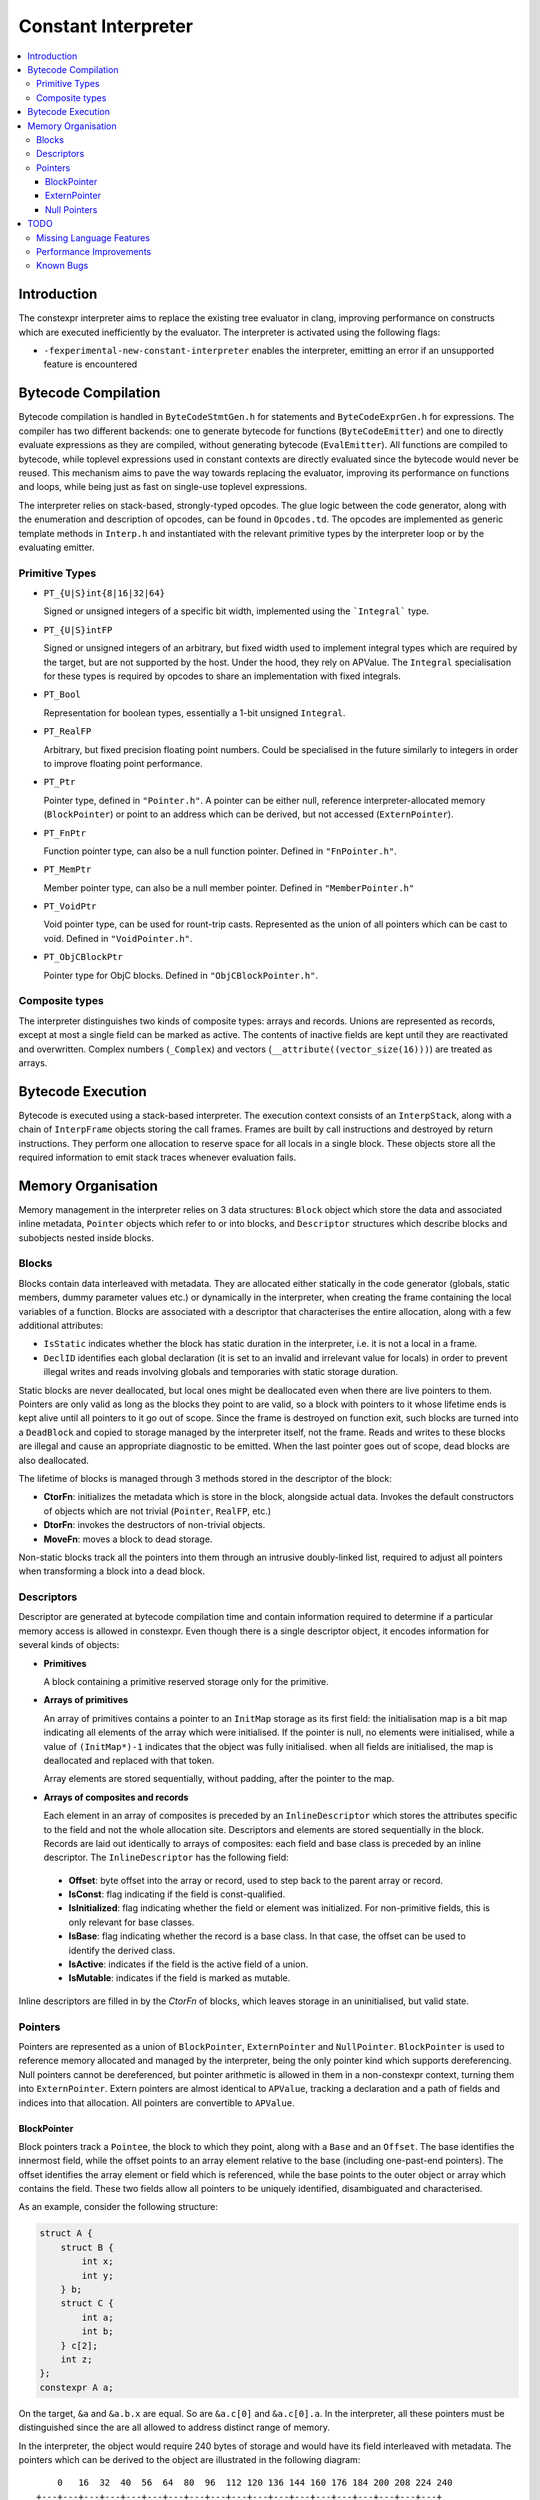 ====================
Constant Interpreter
====================

.. contents::
   :local:

Introduction
============

The constexpr interpreter aims to replace the existing tree evaluator in clang, improving performance on constructs which are executed inefficiently by the evaluator. The interpreter is activated using the following flags:

* ``-fexperimental-new-constant-interpreter`` enables the interpreter, emitting an error if an unsupported feature is encountered

Bytecode Compilation
====================

Bytecode compilation is handled in ``ByteCodeStmtGen.h`` for statements and ``ByteCodeExprGen.h`` for expressions. The compiler has two different backends: one to generate bytecode for functions (``ByteCodeEmitter``) and one to directly evaluate expressions as they are compiled, without generating bytecode (``EvalEmitter``). All functions are compiled to bytecode, while toplevel expressions used in constant contexts are directly evaluated since the bytecode would never be reused. This mechanism aims to pave the way towards replacing the evaluator, improving its performance on functions and loops, while being just as fast on single-use toplevel expressions.

The interpreter relies on stack-based, strongly-typed opcodes. The glue logic between the code generator, along with the enumeration and description of opcodes, can be found in ``Opcodes.td``. The opcodes are implemented as generic template methods in ``Interp.h`` and instantiated with the relevant primitive types by the interpreter loop or by the evaluating emitter.

Primitive Types
---------------

* ``PT_{U|S}int{8|16|32|64}``

  Signed or unsigned integers of a specific bit width, implemented using the ```Integral``` type.

* ``PT_{U|S}intFP``

  Signed or unsigned integers of an arbitrary, but fixed width used to implement
  integral types which are required by the target, but are not supported by the host.
  Under the hood, they rely on APValue. The ``Integral`` specialisation for these
  types is required by opcodes to share an implementation with fixed integrals.

* ``PT_Bool``

  Representation for boolean types, essentially a 1-bit unsigned ``Integral``.

* ``PT_RealFP``

  Arbitrary, but fixed precision floating point numbers. Could be specialised in
  the future similarly to integers in order to improve floating point performance.

* ``PT_Ptr``

  Pointer type, defined in ``"Pointer.h"``. A pointer can be either null, reference interpreter-allocated memory (``BlockPointer``) or point to an address which can be derived, but not accessed (``ExternPointer``).

* ``PT_FnPtr``

  Function pointer type, can also be a null function pointer. Defined in ``"FnPointer.h"``.

* ``PT_MemPtr``

  Member pointer type, can also be a null member pointer. Defined in ``"MemberPointer.h"``

* ``PT_VoidPtr``

  Void pointer type, can be used for rount-trip casts. Represented as the union of all pointers which can be cast to void. Defined in ``"VoidPointer.h"``.

* ``PT_ObjCBlockPtr``

  Pointer type for ObjC blocks. Defined in ``"ObjCBlockPointer.h"``.

Composite types
---------------

The interpreter distinguishes two kinds of composite types: arrays and records. Unions are represented as records, except at most a single field can be marked as active. The contents of inactive fields are kept until they are reactivated and overwritten. Complex numbers (``_Complex``) and vectors (``__attribute((vector_size(16)))``) are treated as arrays.


Bytecode Execution
==================

Bytecode is executed using a stack-based interpreter. The execution context consists of an ``InterpStack``, along with a chain of ``InterpFrame`` objects storing the call frames. Frames are built by call instructions and destroyed by return instructions. They perform one allocation to reserve space for all locals in a single block. These objects store all the required information to emit stack traces whenever evaluation fails.

Memory Organisation
===================

Memory management in the interpreter relies on 3 data structures: ``Block``
object which store the data and associated inline metadata, ``Pointer`` objects
which refer to or into blocks, and ``Descriptor`` structures which describe
blocks and subobjects nested inside blocks.

Blocks
------

Blocks contain data interleaved with metadata. They are allocated either statically
in the code generator (globals, static members, dummy parameter values etc.) or
dynamically in the interpreter, when creating the frame containing the local variables
of a function. Blocks are associated with a descriptor that characterises the entire
allocation, along with a few additional attributes:

* ``IsStatic`` indicates whether the block has static duration in the interpreter, i.e. it is not a local in a frame.

* ``DeclID`` identifies each global declaration (it is set to an invalid and irrelevant value for locals) in order to prevent illegal writes and reads involving globals and temporaries with static storage duration.

Static blocks are never deallocated, but local ones might be deallocated even when there are live pointers to them. Pointers are only valid as long as the blocks they point to are valid, so a block with pointers to it whose lifetime ends is kept alive until all pointers to it go out of scope. Since the frame is destroyed on function exit, such blocks are turned into a ``DeadBlock`` and copied to storage managed by the interpreter itself, not the frame. Reads and writes to these blocks are illegal and cause an appropriate diagnostic to be emitted. When the last pointer goes out of scope, dead blocks are also deallocated.

The lifetime of blocks is managed through 3 methods stored in the descriptor of the block:

* **CtorFn**: initializes the metadata which is store in the block, alongside actual data. Invokes the default constructors of objects which are not trivial (``Pointer``, ``RealFP``, etc.)
* **DtorFn**: invokes the destructors of non-trivial objects.
* **MoveFn**: moves a block to dead storage.

Non-static blocks track all the pointers into them through an intrusive doubly-linked list, required to adjust all pointers when transforming a block into a dead block.

Descriptors
-----------

Descriptor are generated at bytecode compilation time and contain information required to determine if a particular memory access is allowed in constexpr. Even though there is a single descriptor object, it encodes information for several kinds of objects:

* **Primitives**

  A block containing a primitive reserved storage only for the primitive.

* **Arrays of primitives**

  An array of primitives contains a pointer to an ``InitMap`` storage as its first field: the initialisation map is a bit map indicating all elements of the array which were initialised. If the pointer is null, no elements were initialised, while a value of ``(InitMap*)-1`` indicates that the object was fully initialised. when all fields are initialised, the map is deallocated and replaced with that token.

  Array elements are stored sequentially, without padding, after the pointer to the map.

* **Arrays of composites and records**

  Each element in an array of composites is preceded by an ``InlineDescriptor`` which stores the attributes specific to the field and not the whole allocation site. Descriptors and elements are stored sequentially in the block. Records are laid out identically to arrays of composites: each field and base class is preceded by an inline descriptor. The ``InlineDescriptor`` has the following field:

 * **Offset**: byte offset into the array or record, used to step back to the parent array or record.
 * **IsConst**: flag indicating if the field is const-qualified.
 * **IsInitialized**: flag indicating whether the field or element was initialized. For non-primitive fields, this is only relevant for base classes.
 * **IsBase**: flag indicating whether the record is a base class. In that case, the offset can be used to identify the derived class.
 * **IsActive**: indicates if the field is the active field of a union.
 * **IsMutable**: indicates if the field is marked as mutable.

Inline descriptors are filled in by the `CtorFn` of blocks, which leaves storage in an uninitialised, but valid state.

Pointers
--------

Pointers are represented as a union of ``BlockPointer``, ``ExternPointer`` and ``NullPointer``. ``BlockPointer`` is used to reference memory allocated and managed by the interpreter, being the only pointer kind which supports dereferencing. Null pointers cannot be dereferenced, but pointer arithmetic is allowed in them in a non-constexpr context, turning them into ``ExternPointer``. Extern pointers are almost identical to ``APValue``, tracking a declaration and a path of fields and indices into that allocation. All pointers are convertible to ``APValue``.

BlockPointer
~~~~~~~~~~~~

Block pointers track a ``Pointee``, the block to which they point, along with a ``Base`` and an ``Offset``. The base identifies the innermost field, while the offset points to an array element relative to the base (including one-past-end pointers). The offset identifies the array element or field which is referenced, while the base points to the outer object or array which contains the field. These two fields allow all pointers to be uniquely identified, disambiguated and characterised.

As an example, consider the following structure:

.. code-block:: c

    struct A {
        struct B {
            int x;
            int y;
        } b;
        struct C {
            int a;
            int b;
        } c[2];
        int z;
    };
    constexpr A a;

On the target, ``&a`` and ``&a.b.x`` are equal. So are ``&a.c[0]`` and ``&a.c[0].a``. In the interpreter, all these pointers must be distinguished since the are all allowed to address distinct range of memory.

In the interpreter, the object would require 240 bytes of storage and would have its field interleaved with metadata. The pointers which can be derived to the object are illustrated in the following diagram:

::

      0   16  32  40  56  64  80  96  112 120 136 144 160 176 184 200 208 224 240
  +---+---+---+---+---+---+---+---+---+---+---+---+---+---+---+---+---+---+---+
  + B | D | D | x | D | y | D | D | D | a | D | b | D | D | a | D | b | D | z |
  +---+---+---+---+---+---+---+---+---+---+---+---+---+---+---+---+---+---+---+
      ^   ^   ^       ^       ^   ^   ^       ^       ^   ^       ^       ^
      |   |   |       |       |   |   |   &a.c[0].b   |   |   &a.c[1].b   |
      a   |&a.b.x   &a.y    &a.c  |&a.c[0].a          |&a.c[1].a          |
        &a.b                   &a.c[0]            &a.c[1]               &a.z

The ``Base`` offset of all pointers points to the start of a field or an array and is preceded by an inline descriptor (unless ``Base`` is zero, pointing to the root). All the relevant attributes can be read from either the inline descriptor or the descriptor of the block.


Array elements are identified by the ``Offset`` field of pointers, pointing to past the inline descriptors for composites and before the actual data in the case of primitive arrays. The ``Offset`` points to the offset where primitives can be read from. As an example, ``a.c + 1`` would have the same base as ``a.c`` since it is an element of ``a.c``, but its offset would point to ``&a.c[1]``. The array-to-pointer decay operation adjusts a pointer to an array (where the offset is equal to the base) to a pointer to the first element.

ExternPointer
~~~~~~~~~~~~~

Extern pointers can be derived, pointing into symbols which are not readable from constexpr. An external pointer consists of a base declaration, along with a path designating a subobject, similar to the ``LValuePath`` of an APValue. Extern pointers can be converted to block pointers if the underlying variable is defined after the pointer is created, as is the case in the following example:

.. code-block:: c

  extern const int a;
  constexpr const int *p = &a;
  const int a = 5;
  static_assert(*p == 5, "x");

Null Pointers
~~~~~~~~~~~~~

While null pointer arithmetic is banned in constexpr, some expressions on null constants must be folded, replicating the behavious of the ``offsetof`` builtin. Null pointers are characterised by two offsets: a field offset and an array offset, along with a descriptor specifying the type the pointer is supposed to refer to. Array indexing ajusts the array offset, while the field offset is adjusted when a pointer to a member is created.

TODO
====

Missing Language Features
-------------------------

* Changing the active field of unions
* Pointer-Integer-Pointer round trips
* ``typeid``
* ``volatile``
* ``mutable``
* ``__builtin_constant_p``
* ``dynamic_cast``
* ``new`` and ``delete``
* Complex and vector arithmetic
* GCC statement expressions

Performance Improvements
------------------------

* Initialisation of very large arrays: currently instructions are emitted for
  each element of ``ArrayInitLoopExpr``, a for loop should be generated instead
* Zero-initialisation still sets most elements to 0 through individual
  instructions, this should be achieved in the ``Descriptor``'s ``InitFn``

Known Bugs
----------

* If execution fails, memory storing APInts and APFloats is leaked when the stack is cleared
